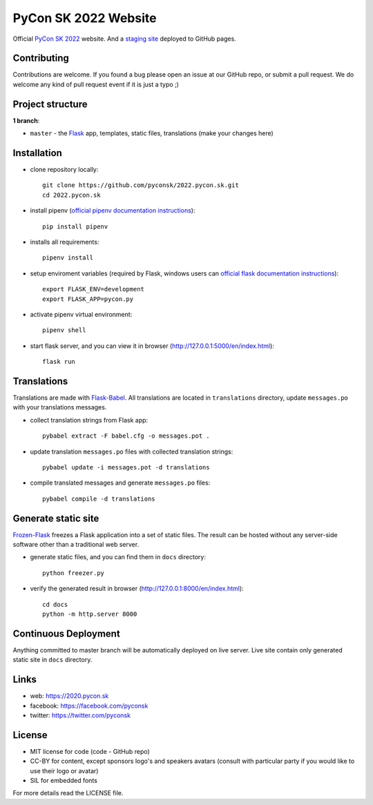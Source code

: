 PyCon SK 2022 Website
#####################

Official `PyCon SK 2022 <https://2022.pycon.sk/>`_ website. And a `staging site <https://staging-2022.pycon.sk/>`_ deployed to GitHub pages.

.. image:: https://travis-ci.org/pyconsk/2022.pycon.sk.svg?branch=master
    :target: https://travis-ci.org/pyconsk/2022.pycon.sk

Contributing
------------

Contributions are welcome. If you found a bug please open an issue at our GitHub repo, or submit a pull request. We do welcome any kind of pull request event if it is just a typo ;)


Project structure
-----------------

**1 branch**:

- ``master`` - the `Flask <http://flask.pocoo.org/>`_ app, templates, static files, translations (make your changes here)


Installation
------------

- clone repository locally::

    git clone https://github.com/pyconsk/2022.pycon.sk.git
    cd 2022.pycon.sk

- install pipenv (`official pipenv documentation instructions <https://pipenv.readthedocs.io/en/latest/install/#installing-pipenv>`_)::

    pip install pipenv

- installs all requirements::

    pipenv install

- setup enviroment variables (required by Flask, windows users can `official flask documentation instructions <http://flask.pocoo.org/docs/1.0/quickstart/#a-minimal-application>`_)::
   
    export FLASK_ENV=development
    export FLASK_APP=pycon.py

- activate pipenv virtual environment::

    pipenv shell

- start flask server, and you can view it in browser (http://127.0.0.1:5000/en/index.html)::

    flask run


Translations
------------

Translations are made with `Flask-Babel <https://pythonhosted.org/Flask-Babel/>`_. All translations are located in ``translations`` directory, update ``messages.po`` with your translations messages.

- collect translation strings from Flask app::

    pybabel extract -F babel.cfg -o messages.pot .

- update translation ``messages.po`` files with collected translation strings::

    pybabel update -i messages.pot -d translations

- compile translated messages and generate ``messages.po`` files::

    pybabel compile -d translations


Generate static site
--------------------

`Frozen-Flask <https://pythonhosted.org/Frozen-Flask/>`_ freezes a Flask application into a set of static files. The result can be hosted without any server-side software other than a traditional web server.

- generate static files, and you can find them in ``docs`` directory::

    python freezer.py

- verify the generated result in browser (http://127.0.0.1:8000/en/index.html)::

    cd docs
    python -m http.server 8000


Continuous Deployment
---------------------

Anything committed to master branch will be automatically deployed on live server. Live site contain only generated static site in ``docs`` directory.


Links
-----

- web: https://2020.pycon.sk
- facebook: https://facebook.com/pyconsk
- twitter: https://twitter.com/pyconsk


License
-------

* MIT license for code (code - GitHub repo)
* CC-BY for content, except sponsors logo's and speakers avatars (consult with particular party if you would like to use their logo or avatar)
* SIL for embedded fonts

For more details read the LICENSE file.
